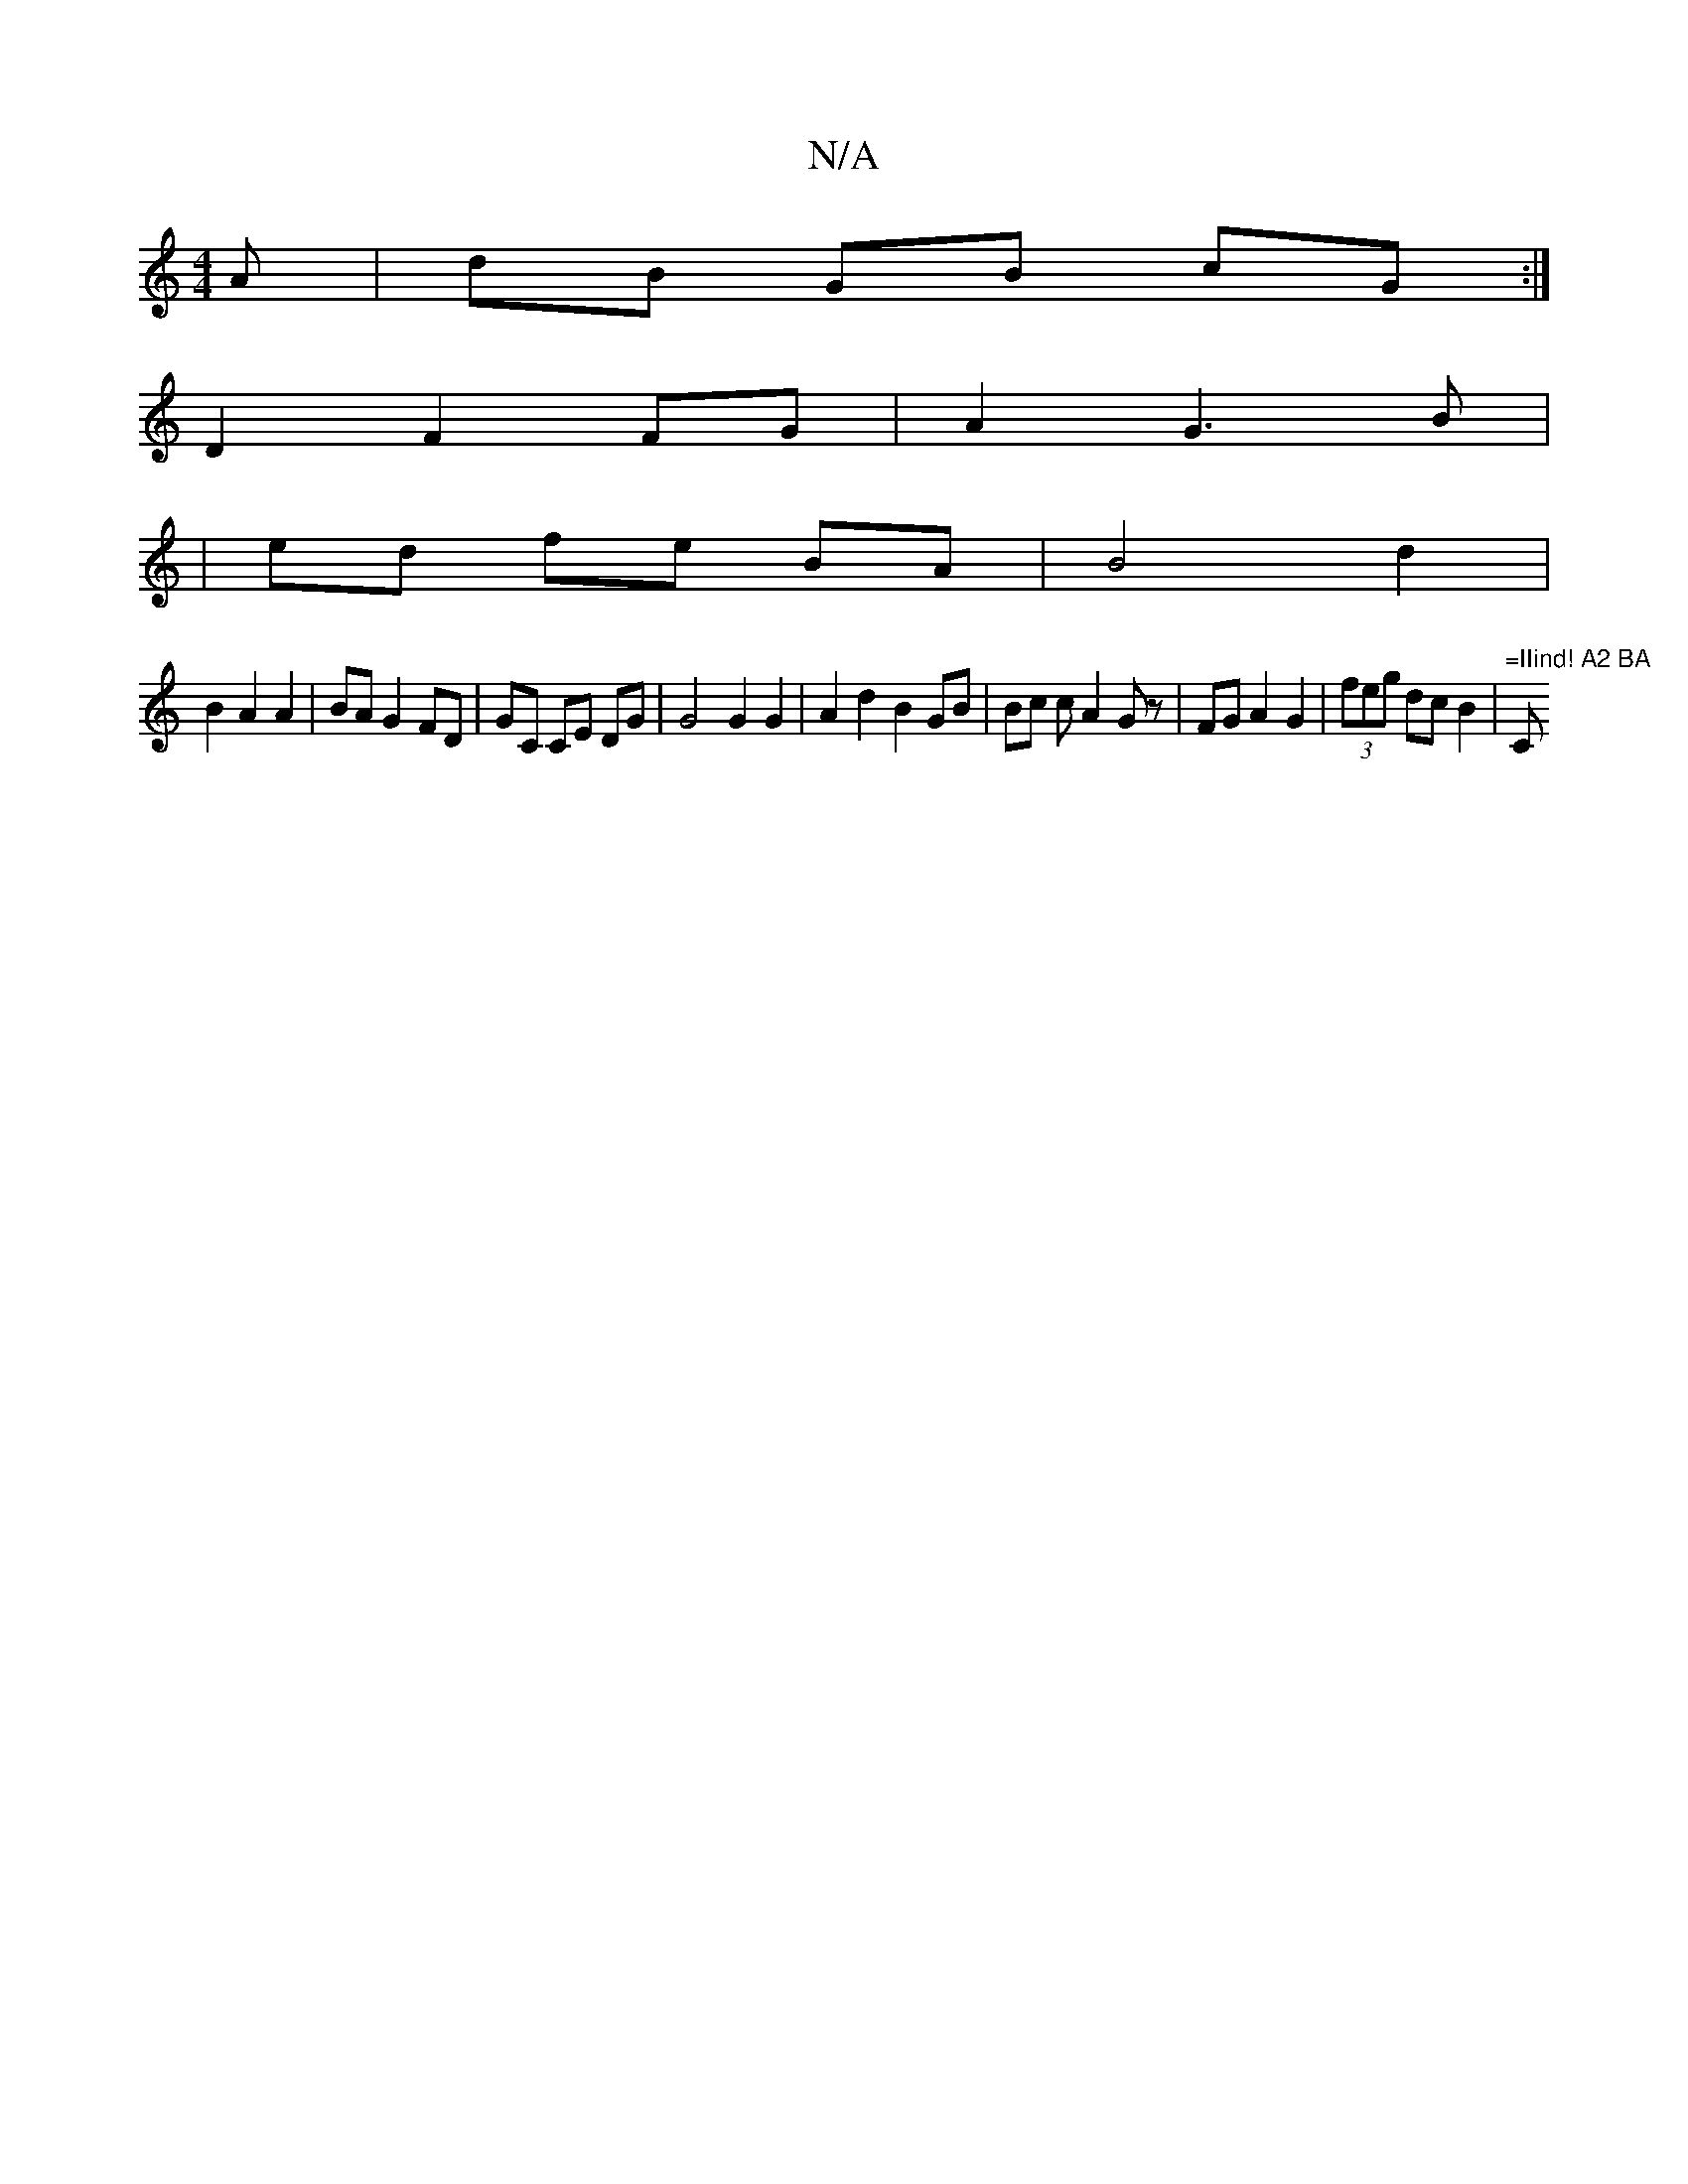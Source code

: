 X:1
T:N/A
M:4/4
R:N/A
K:Cmajor
A|dB GB cG :|
D2 F2 FG|A2 G3 B|
|ed fe BA | B4 d2 |
B2 A2 A2|BA G2 FD | GC CE DG|G4 G2G2|A2d2B2GB|Bc cA2Gz|FGA2G2|(3feg dc B2|"=IIind! A2 BA "C"E4 AG|FGEC B,EB,>D|A,B, A,2 |]

d: D2 |G,B,CE DA,DE|
F2 